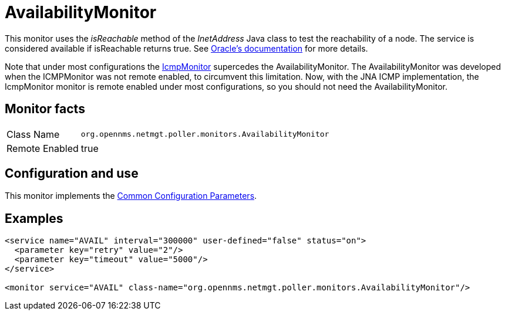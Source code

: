 
= AvailabilityMonitor

This monitor uses the _isReachable_ method of the _InetAddress_ Java class to test the reachability of a node.
The service is considered available if isReachable returns true.
See link:http://docs.oracle.com/javase/7/docs/api/java/net/InetAddress.html#isReachable%28int%29[Oracle's documentation] for more details.

Note that under most configurations the <<service-assurance/monitors/IcmpMonitor.adoc#poller-icmp-monitor, IcmpMonitor>> supercedes the AvailabilityMonitor. 
The AvailabilityMonitor was developed when the ICMPMonitor was not remote enabled, to circumvent this limitation.
Now, with the JNA ICMP implementation, the IcmpMonitor monitor is remote enabled under most configurations, so you should not need the AvailabilityMonitor. 

== Monitor facts

[options="autowidth"]
|===
| Class Name     | `org.opennms.netmgt.poller.monitors.AvailabilityMonitor`
| Remote Enabled | true
|===

== Configuration and use

This monitor implements the <<service-assurance/monitors/introduction.adoc#ga-service-assurance-monitors-common-parameters, Common Configuration Parameters>>.

== Examples

[source, xml]
----
<service name="AVAIL" interval="300000" user-defined="false" status="on">
  <parameter key="retry" value="2"/>
  <parameter key="timeout" value="5000"/>
</service>

<monitor service="AVAIL" class-name="org.opennms.netmgt.poller.monitors.AvailabilityMonitor"/>
----


